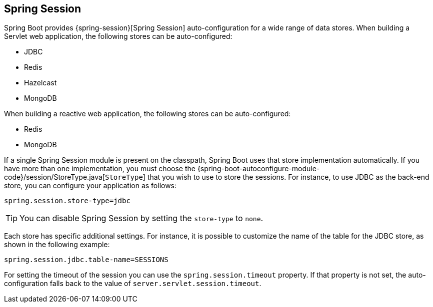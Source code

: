 [[boot-features-session]]
== Spring Session
Spring Boot provides {spring-session}[Spring Session] auto-configuration for a wide range of data stores.
When building a Servlet web application, the following stores can be auto-configured:

* JDBC
* Redis
* Hazelcast
* MongoDB

When building a reactive web application, the following stores can be auto-configured:

* Redis
* MongoDB

If a single Spring Session module is present on the classpath, Spring Boot uses that store implementation automatically.
If you have more than one implementation, you must choose the {spring-boot-autoconfigure-module-code}/session/StoreType.java[`StoreType`] that you wish to use to store the sessions.
For instance, to use JDBC as the back-end store, you can configure your application as follows:

[source,properties,indent=0]
----
    spring.session.store-type=jdbc
----

TIP: You can disable Spring Session by setting the `store-type` to `none`.

Each store has specific additional settings.
For instance, it is possible to customize the name of the table for the JDBC store, as shown in the following example:

[source,properties,indent=0]
----
    spring.session.jdbc.table-name=SESSIONS
----

For setting the timeout of the session you can use the `spring.session.timeout` property.
If that property is not set, the auto-configuration falls back to the value of `server.servlet.session.timeout`.



